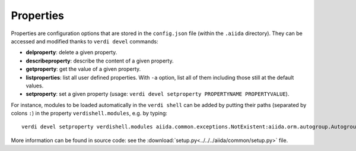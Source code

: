 ##########
Properties
##########

Properties are configuration options that are stored in the ``config.json`` file 
(within the ``.aiida`` directory). They can be accessed and modified thanks to 
``verdi devel`` commands:

* **delproperty**: delete a given property.

* **describeproperty**: describe the content of a given property.

* **getproperty**: get the value of a given property.

* **listproperties**: list all user defined properties. With ``-a`` option, list
  all of them including those still at the default values.
	
* **setproperty**: set a given property (usage: ``verdi devel setproperty PROPERTYNAME PROPERTYVALUE``).

For instance, modules to be loaded automatically in the ``verdi shell`` can be
added by putting their paths (separated by colons ``:``) in the property
``verdishell.modules``, e.g. by typing::

    verdi devel setproperty verdishell.modules aiida.common.exceptions.NotExistent:aiida.orm.autogroup.Autogroup
	
More information can be found in source code: see the
:download:`setup.py<../../../aiida/common/setup.py>` file.
